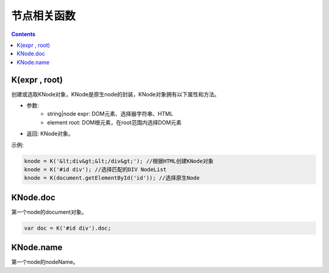 节点相关函数
========================================================

.. contents::
	:depth: 2

.. index:: K, KNode

.. _K:

K(expr , root)
--------------------------------------------------------
创建或选取KNode对象，KNode是原生node的封装，KNode对象拥有以下属性和方法。

* 参数:
	* string|node expr: DOM元素、选择器字符串、HTML
	* element root: DOM根元素，在root范围内选择DOM元素
* 返回: KNode对象。

示例:

.. sourcecode:: js

	knode = K('&lt;div&gt;&lt;/div&gt;'); //根据HTML创建KNode对象
	knode = K('#id div'); //选择匹配的DIV NodeList
	knode = K(document.getElementById('id')); //选择原生Node

.. index:: KNode.doc, doc

.. _KNode.doc:

KNode.doc
--------------------------------------------------------
第一个node的document对象。

.. sourcecode:: js

	var doc = K('#id div').doc;

.. index:: KNode.name, name

.. _KNode.name:

KNode.name
--------------------------------------------------------
第一个node的nodeName。




